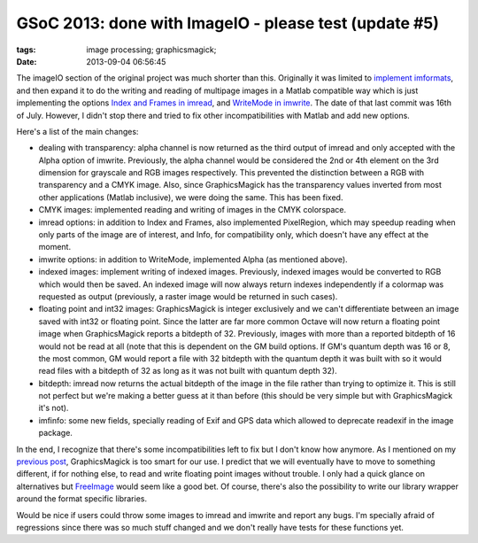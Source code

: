 GSoC 2013: done with ImageIO - please test (update #5)
######################################################

:tags: image processing; graphicsmagick;
:date: 2013-09-04 06:56:45

The imageIO section of the original project was much shorter than
this.  Originally it was limited to `implement imformats
<https://hg.savannah.gnu.org/hgweb/octave/rev/861516dcad19>`__, and
then expand it to do the writing and reading of multipage images in a
Matlab compatible way which is just implementing the options `Index
and Frames in imread
<https://hg.savannah.gnu.org/hgweb/octave/rev/997efb8d0b19>`__, and
`WriteMode in imwrite
<https://hg.savannah.gnu.org/hgweb/octave/rev/54b75bed4bc7>`__.  The
date of that last commit was 16th of July.  However, I didn't stop
there and tried to fix other incompatibilities with Matlab and add new
options.

Here's a list of the main changes:

- dealing with transparency: alpha channel is now returned as the
  third output of imread and only accepted with the Alpha option of
  imwrite. Previously, the alpha channel would be considered the 2nd
  or 4th element on the 3rd dimension for grayscale and RGB images
  respectively. This prevented the distinction between a RGB with
  transparency and a CMYK image. Also, since GraphicsMagick has the
  transparency values inverted from most other applications (Matlab
  inclusive), we were doing the same. This has been fixed.

- CMYK images: implemented reading and writing of images in the CMYK
  colorspace.

- imread options: in addition to Index and Frames, also implemented
  PixelRegion, which may speedup reading when only parts of the image
  are of interest, and Info, for compatibility only, which doesn't
  have any effect at the moment.

- imwrite options: in addition to WriteMode, implemented Alpha (as
  mentioned above).

- indexed images: implement writing of indexed images. Previously,
  indexed images would be converted to RGB which would then be
  saved. An indexed image will now always return indexes independently
  if a colormap was requested as output (previously, a raster image
  would be returned in such cases).

- floating point and int32 images: GraphicsMagick is integer
  exclusively and we can't differentiate between an image saved with
  int32 or floating point. Since the latter are far more common Octave
  will now return a floating point image when GraphicsMagick reports a
  bitdepth of 32. Previously, images with more than a reported
  bitdepth of 16 would not be read at all (note that this is dependent
  on the GM build options. If GM's quantum depth was 16 or 8, the most
  common, GM would report a file with 32 bitdepth with the quantum
  depth it was built with so it would read files with a bitdepth of 32
  as long as it was not built with quantum depth 32).

- bitdepth: imread now returns the actual bitdepth of the image in the
  file rather than trying to optimize it. This is still not perfect
  but we're making a better guess at it than before (this should be
  very simple but with GraphicsMagick it's not).

- imfinfo: some new fields, specially reading of Exif and GPS data
  which allowed to deprecate readexif in the image package.

In the end, I recognize that there's some incompatibilities left to
fix but I don't know how anymore.  As I mentioned on my `previous post
<{filename}./gsoc-2013-update-4.rst>`__, GraphicsMagick is too smart
for our use.  I predict that we will eventually have to move to
something different, if for nothing else, to read and write floating
point images without trouble.  I only had a quick glance on
alternatives but `FreeImage <http://freeimage.sourceforge.net/>`__
would seem like a good bet.  Of course, there's also the possibility
to write our library wrapper around the format specific libraries.

Would be nice if users could throw some images to imread and imwrite
and report any bugs. I'm specially afraid of regressions since there
was so much stuff changed and we don't really have tests for these
functions yet.

